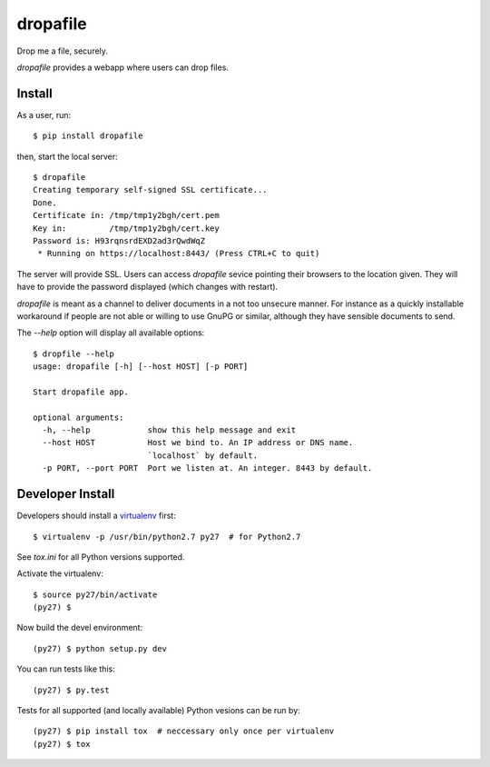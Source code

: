 dropafile
=========

Drop me a file, securely.

|build-status|_

.. |build-status| image:: https://travis-ci.org/ulif/dropafile.png?branch=master
.. _build-status: https://travis-ci.org/ulif/dropafile


`dropafile` provides a webapp where users can drop files.

Install
-------

As a user, run::

  $ pip install dropafile

then, start the local server::

  $ dropafile
  Creating temporary self-signed SSL certificate...
  Done.
  Certificate in: /tmp/tmp1y2bgh/cert.pem
  Key in:         /tmp/tmp1y2bgh/cert.key
  Password is: H93rqnsrdEXD2ad3rQwdWqZ
   * Running on https://localhost:8443/ (Press CTRL+C to quit)

The server will provide SSL. Users can access `dropafile` sevice
pointing their browsers to the location given. They will have to
provide the password displayed (which changes with restart).

`dropafile` is meant as a channel to deliver documents in a not too
unsecure manner. For instance as a quickly installable workaround if
people are not able or willing to use GnuPG or similar, although they
have sensible documents to send.

The `--help` option will display all available options::

  $ dropfile --help
  usage: dropafile [-h] [--host HOST] [-p PORT]

  Start dropafile app.

  optional arguments:
    -h, --help            show this help message and exit
    --host HOST           Host we bind to. An IP address or DNS name.
                          `localhost` by default.
    -p PORT, --port PORT  Port we listen at. An integer. 8443 by default.


Developer Install
-----------------

Developers should install a `virtualenv`_ first::

  $ virtualenv -p /usr/bin/python2.7 py27  # for Python2.7

See `tox.ini` for all Python versions supported.

Activate the virtualenv::

  $ source py27/bin/activate
  (py27) $

Now build the devel environment::

  (py27) $ python setup.py dev

You can run tests like this::

  (py27) $ py.test

Tests for all supported (and locally available) Python vesions can be
run by::

  (py27) $ pip install tox  # neccessary only once per virtualenv
  (py27) $ tox


.. _virtualenv: https://virtualenv.pypa.io/
